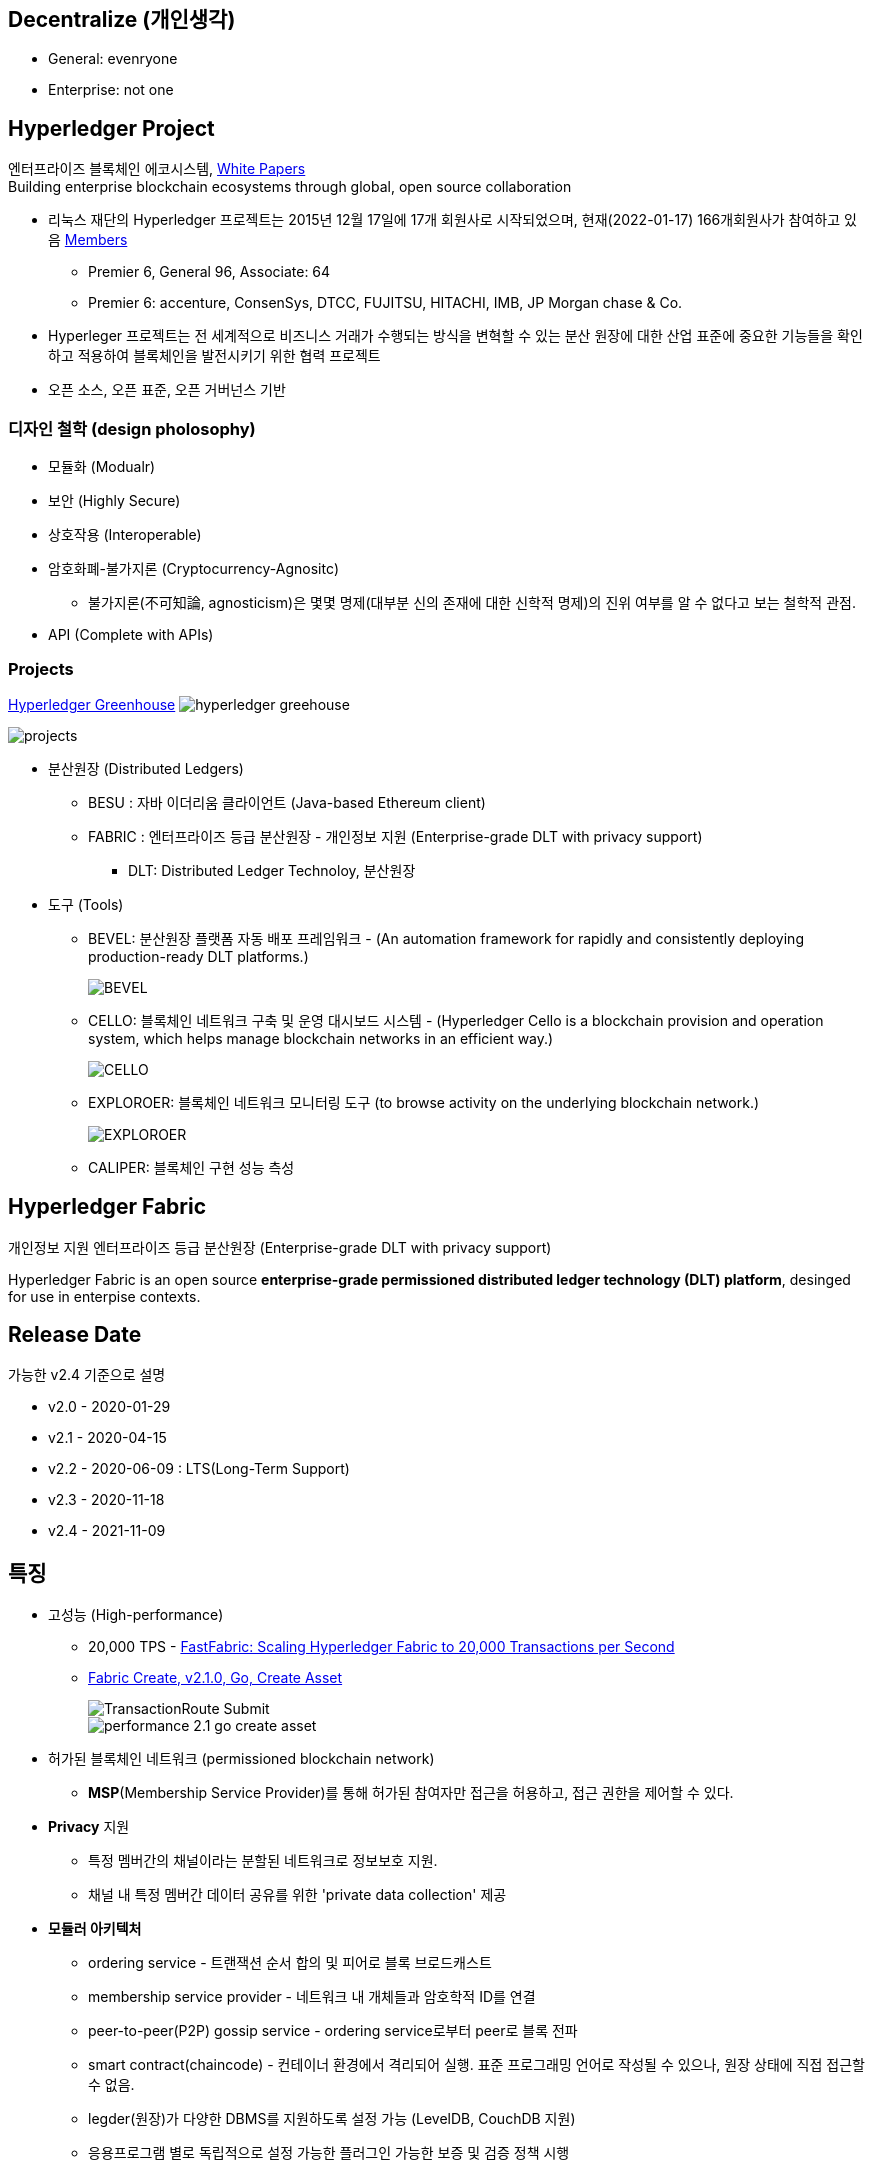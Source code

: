 ## Decentralize (개인생각)
* General: evenryone
* Enterprise: not one

## Hyperledger Project

엔터프라이즈 블록체인 에코시스템, link:https://www.hyperledger.org/learn/white-papers[White Papers] +
Building enterprise blockchain ecosystems through global, open source collaboration

* 리눅스 재단의 Hyperledger 프로젝트는 2015년 12월 17일에 17개 회원사로 시작되었으며, 현재(2022-01-17) 166개회원사가 참여하고 있음 link:https://landscape.hyperledger.org/card-mode?grouping=category&project=company&style=borderless[Members]
** Premier 6, General 96, Associate: 64
** Premier 6: accenture, ConsenSys, DTCC, FUJITSU, HITACHI, IMB, JP Morgan chase & Co.
* Hyperleger 프로젝트는 전 세계적으로 비즈니스 거래가 수행되는 방식을 변혁할 수 있는 분산 원장에 대한 산업 표준에 중요한 기능들을 확인하고 적용하여 블록체인을 발전시키기 위한 협력 프로젝트
* 오픈 소스, 오픈 표준, 오픈 거버넌스 기반

### 디자인 철학 (design pholosophy)
* 모듈화 (Modualr)
* 보안 (Highly Secure)
* 상호작용 (Interoperable)
* 암호화폐-불가지론 (Cryptocurrency-Agnositc)
** 불가지론(不可知論, agnosticism)은 몇몇 명제(대부분 신의 존재에 대한 신학적 명제)의 진위 여부를 알 수 없다고 보는 철학적 관점.
* API (Complete with APIs)

### Projects

link:https://www.hyperledger.org/home_aug17-2[Hyperledger Greenhouse]
image:./imgs/hyperledger-greehouse.png[]

image::./imgs/projects.png[]

* 분산원장 (Distributed Ledgers)
** BESU : 자바 이더리움 클라이언트 (Java-based Ethereum client)
** FABRIC : 엔터프라이즈 등급 분산원장 - 개인정보 지원 (Enterprise-grade DLT with privacy support)
*** DLT: Distributed Ledger Technoloy, 분산원장
* 도구 (Tools)
** BEVEL: 분산원장 플랫폼 자동 배포 프레임워크 - (An automation framework for rapidly and consistently deploying production-ready DLT platforms.)
+
image::https://github.com/hyperledger/bevel/raw/main/docs/images/hyperledger-bevel-overview.png[BEVEL]
** CELLO: 블록체인 네트워크 구축 및 운영 대시보드 시스템 - (Hyperledger Cello is a blockchain provision and operation system, which helps manage blockchain networks in an efficient way.)
+
image::https://github.com/hyperledger/cello/raw/main/docs/images/scenario.png[CELLO]
** EXPLOROER: 블록체인 네트워크 모니터링 도구 (to browse activity on the underlying blockchain network.)
+
image::https://blockchain-explorer.readthedocs.io/en/master/_static/images/hle_dashboard.png[EXPLOROER]

** CALIPER: 블록체인 구현 성능 측성

## Hyperledger Fabric
개인정보 지원 엔터프라이즈 등급 분산원장 (Enterprise-grade DLT with privacy support)

Hyperledger Fabric is an open source **enterprise-grade permissioned distributed ledger technology (DLT) platform**, desinged for use in enterpise contexts.

##  Release Date

가능한 v2.4 기준으로 설명

* v2.0 - 2020-01-29
* v2.1 - 2020-04-15
* v2.2 - 2020-06-09 : LTS(Long-Term Support)
* v2.3 - 2020-11-18
* v2.4 - 2021-11-09

## 특징
* 고성능 (High-performance)
** 20,000 TPS - link:https://arxiv.org/abs/1901.00910[FastFabric: Scaling Hyperledger Fabric to 20,000 Transactions per Second]
** link:https://hyperledger.github.io/caliper-benchmarks/fabric/performance/2.1.0/goContract/nodeSDK/submit/create-asset/[Fabric Create, v2.1.0, Go, Create Asset] +
+
image::https://hyperledger.github.io/caliper-benchmarks/fabric/diagrams/TransactionRoute_Submit.png[]
+
image::./imgs/performance-2.1-go-create asset.png[]

* 허가된 블록체인 네트워크 (permissioned blockchain network)
** **MSP**(Membership Service Provider)를 통해 허가된 참여자만 접근을 허용하고, 접근 권한을 제어할 수 있다.
* **Privacy** 지원
** 특정 멤버간의 채널이라는 분할된 네트워크로 정보보호 지원.
** 채널 내 특정 멤버간 데이터 공유를 위한 'private data collection' 제공
* **모듈러 아키텍처**
** ordering service - 트랜잭션 순서 합의 및 피어로 블록 브로드캐스트
** membership service provider - 네트워크 내 개체들과 암호학적 ID를 연결
** peer-to-peer(P2P) gossip service - ordering service로부터 peer로 블록 전파
** smart contract(chaincode) - 컨테이너 환경에서 격리되어 실행. 표준 프로그래밍 언어로 작성될 수 있으나, 원장 상태에 직접 접근할 수 없음.
** legder(원장)가 다양한 DBMS를 지원하도록 설정 가능 (LevelDB, CouchDB 지원)
** 응용프로그램 별로 독립적으로 설정 가능한 플러그인 가능한 보증 및 검증 정책 시행
* **실행(execute)-정렬(order)-검증(validate)** 합의
** 일반적인 'order-execute'(비트코인, 이더리움 등)와 다르게 order와 execute의 순서가 바뀌고, validate 단계를 추가
** 원장에 대한 비결정성을 갖는 경우를 배제하기 위함. 이를 통해 일반적인 개발 언어 사용 가능
** 결정성: 동일 input에 동일 output를 출력, 이더리움의 solidity는 결정적 언어
* **일반 프로그래밍 언어(비결정적 언어) 사용 가능**
** 체인코드(스마트 컨트랙트)를 Go, javascript, Java로 개발가능
** SDK를 Node.js, Java, Go, REST 및 Python로 제공
* Go 언어로 개발 (Code written in Go)
* docker 컨테이너로 운영

## 아키텍처
image::./imgs/hyperledger fabric architecture.png[]

* Identity Services: 블럭체인 네트워크의 다양한 Actor들의 X.509 Digital Certificate 기반 인증을 위한 RootCA, Key 관리, Authentication 등을 수행
* Policy Services: Access Control, Privacy, 컨소시엄 규칙, 합의 규칙 등을 관리
* Blockchain Services: 합의 관리자, P2P 프토토콜, 분산 원장, 원장 저장소
* Smart contract(chaincode) Services: 컨테이너 보안, 등록, 생명주기

## Hyperledger Fabricy Model
link:https://hyperledger-fabric.readthedocs.io/en/release-2.4/fabric_model.html[Hyperldeger Fabric Model]

Hyperledger Fabric의 주요 요소 6가지

1. **Assets(자산)** : **가치는 지닌 모든 것**. 체인코드 트랜잭션을 통해서 수정 기능을 제공합니다. +
자산은 Fabric에서 키-값 쌍의 모음으로 표현되며, 상태 변경은 채널 원장에 트랜잭션으로 기록됩니다.
2. **Chaincode(체인코드)(=스마트 컨트랙트)** : **자산을 정의 및 수정하기 위한 소프트웨어, 즉, 비즈니스 로직입니다**. 체인코드는 트랜잭션 제안(Proposal)을 통해 시작되며, 현재 상태에 대해 실행된 체인코드 함수는 네트워크에 제출할 수 있는 키-값 쓰기 셋을 생성합니다. 쓰기 셋은 모든 피어의 원장에 적용됩니다.
3. **Ledger Features(원장 기능)** : **원장은 Fabric의 모든 상태 변경에 대한 순차적인 변조 방지 기록입니다.** 상태 변경은 참여 당사자가 제출한 체인코드 호출('트랜잭션')의 결과입니다. 각 트랜잭션은 생성, 업데이트 또는 삭제로 원장에 커밋되는 자산 키-값 쌍 세트를 생성합니다. +
+
원장은 불변이며 순차적인 레코드를 블록에 저장하는 **블록체인**과 현재 Fabric 상태를 유지하기 위한 **상태 데이터베이스**로 구성됩니다. **채널당 하나의 원장**이 있습니다. **각 피어는 자신이 속한 각 채널의 원장 사본을 유지 관리**합니다.
4. **Privacy(개인정보보호)** : Fabric은 **채널별로 변경할 수 없는 원장과 자산의 현재 상태를 조작하고 수정할 수 있는 체인코드(예: 키-값 쌍 업데이트)를 사용**합니다. **원장은 채널 범위에 존재**합니다.
5. **Security & Membership Services(보안 및 멤버쉽 서비스)** : 승인된 멤버쉽 제공자(Permissioned membership provider)는 신뢰할 수 있는 블록체인 네트워크를 제공하며, 참가자는 모든 트랜잭션이 승인된 규제 기관 및 감사인에 의해 감지 및 추척될 수 있음을 알고 있습니다. + Fabric은 **모든 참가자가 ID를 알고 있는 트랜잭션 네트워크를 지원**합니다. 공개 키 인프라는 네트워크 참여자들과 연결된 암호화 인증서를 생성하는 데 사용됩니다. 결과적으로 **데이터 접근 제어는 네트워크 전체나 채널 수준에서 조작되고 통제될 수 있습니다**. Hyperledger Fabric의 이 "허가된" 개념은 채널의 존재 및 기능과 결합되어 개인 정보 보호 및 기밀 유지가 가장 중요한 문제인 시나리오를 해결하는 데 도움이 됩니다.
6. **Consensus(합의)**: **합의는 블록을 구성하는 트랜잭션의 정확성에 대한 전체(full-circle) 검증으로 정의**됩니다. +
합의는 궁극적으로 블록내 트랜잭션들의 순서와 결과가 명시적인 정책 기준을 충족할 때 달성됩니다. +
합의는 합의된 트랜잭션 배치 순서에 국한되지 않고, 제안(proposal)에서 커밋(commit)까지의 트랜잭션 과정에서 발생하는 지속적인 검증의 부산물로 달성되는 가장 중요한 특성입니다. +
합의 알고리즘 (Raft(CFT, Crash Fault Tolerance), PBFT(Practical Byzantine Fault Tolerance) ) 등

## Key Concepts

link:https://hyperledger-fabric.readthedocs.io/en/release-2.4/key_concepts.html[Key Concepts]

* **Hyperledger Fabric Model** - 주요 요소 6가지 (Asset, Chaincode, Ledger Features, Privacy, Security & Membership Services, Consesus)
* **Blockchain network** - 네트워크 구성
* **Identity** : 네트워크 참가자에 대한 인증 서비스 (Certificate authorities, Fabric CA[기본 제공 CA나 production에서는 사용하지 말 것])
* **Membership Service Provider(MSP)** : 네트워크에 참여하려는 클라이언트와 피어들(peer, admin, orderer)의 자격증명(crendentail)을 제공하는 시스템의 추상화 컴포넌트
* **Policies** : 합의 도달 방법에 대한 규칙 모음
* **Peers** : 스마트 컨트랙트(체인코드) 실행 및 원장(ledger)을 유지보수하는 서비스
* **Ledger** : 데이터 저장소 - Blockchain + State database로 구성 (Peer는 Blockchain + State database, Orderer는 Blockchain만 가짐)
* **Ordering Service** : 트랜잭션의 순서를 정하고 블록을 생성 후, P2P 프로토콜을 통해서 피어에 전파
* **Smart contracts and Chaincode** : 피어에서 실행되는 트랜잭션 로직 (프로그램)
* **Fabric chiancode lifecylce** : 체인코드가 채널에서 사용되기 전, 어떻게 동작되어야 하는지 조직들이 동의하는 과정
* **Private data** : 채널내에서 특정 참가자들간 데이터 공유를 위해서 'private data collection'을 제공
* **Channels capabilities** : node들의 다양한 버전 관리
* **Security Model** : Hyperledger Fabric은 Permissioned 블록체인이기에 컴포넌트 및 액터들이 identity를 가지고, 정책은 접근 제어 및 거버넌스를 정의한다.

## Hyperledger Fabric Consensus
실행(Execute) - 정렬(Order) - 검증(Validate) - 상태 수정(Update State)

* 실행(Excute): 트랜잭션 실행 및 보증
* 정렬(Order): 트랜잭션 정렬, 블록 생성 및 전파
* 검증(Validate): 트랜잭션 검증
* 상태 수정(Update State): 상태(Blockchain, World State) 수정

## 네트워크 형성 과정(Workflow of Network Formation)
link:https://hyperledger-fabric.readthedocs.io/en/release-2.4/network/network.html[How Fabric networks are structured]

image::./imgs/workflow for Netowrk Formation.png[]

1. **조직 (Organization)(=멤버, Member)**
**조직(organization)은 패브릭 네트워크에 참여하는 하나의 사용자그룹 단위**입니다. 조직별로 노드를 운영하며, 하나의 조직에는 여러 명의 사용자를 가질 수 있습니다.
보통 이해 관계가 맞는 여러 회사들이 연합체(consortium)를 구성하여 패브릭 네트워크를 운영하는데, 이 때 각 회사들이 하나의 패브릭 조직(organization)으로 참여하게 됩니다.
2. **CA**
패브릭 네트워크의 각 조직들은 자신의 신원을 관리하고 각 조직에 속한 사용자들을 인증하기 위해 CA(Certificate Authority)를 운영합니다. **CA는 조직과 사용자들에게 디지털 증명서(Digital Certificate)를 발급**하는 역할을 합니다.
패브릭 네트워크에 참여하는 각 조직들은 모두 개별 CA를 이용합니다.
3. **피어 (Peer)**
피어 노드는 **정렬자가 만든 블록을 검증하고 그 블록을 바탕으로 원장을 저장하고 유지하는 노드**입니다.
또한 **클라이언트의 요청에 의해 발생하는 체인코드의 실행**을 담당하며 **체인코드 실행 결과를 트랜잭션으로 만들어 정렬자에게 전달**합니다.
보통 각 조직별로 일정 개수의 피어 노드를 구성하여 네트워크에 참여합니다.
4. **정렬자 (Orderer, Ordering service)**
**정렬자 노드는 패브릭 네트워크에서 블록 내의 트랜잭션 순서를 결정**하는 역할을 담당합니다.
일반적으로 알려진 여러 공개형 블록체인들의 합의 모델과 달리 하이퍼레저 패브릭의 신뢰 모델은 정렬자와 체인코드 보증 정책을 통해 이루어집니다. 체인코드의 보증 정책에 따라, 하나 내지 여러 피어에게 같은 입력에 대한 체인 코드 실행 결과가 동일함을 보증받는 것이 첫 번째 신뢰 단계이고, 체인코드가 생성한 트랜잭션들이 정렬자에 의해 한 블록 내에서 같은 순서로 취합되는 것이 두 번째 신뢰 단계입니다.
한 조직이 전담해서 오더링 서비스 노드를 구성하거나, 여러 조직이 나눠서 오더링 서비스를 구성하는 등 여러가지 방식으로 정렬자 노드를 구성할 수 있습니다. 현재 **공식적으로 지원되는 합의 방식은 Raft 방식**이며 기존의 kafka 방식은 하이퍼레저 패브릭 2.0 부터 지원이 종료되었습니다.
5. **채널 (Channel)**
채널은 **하나의 원장을 나타내는 논리적 개념**입니다. **하나의 패브릭 네트워크 안에 여러 개의 채널을 만들 수 있으며 각 채널별로 별도의 접근 권한을 설정할 수 있습니다**. 따라서 중요한 정보를 별도의 채널을 구성하여 저장하고 그 채널의 접근 권한을 제어하면, 패브릭 네트워크 사용자라고 하더라도 쉽게 접근할 수 없도록 제한할 수 있습니다.
각 피어 노드는 자신이 저장하고 유지할 채널을 선택하여 서비스 할 수 있으며, 여러 개의 채널을 하나의 피어 노드에서 서비스 할 수도 있습니다. **같은 채널을 서비스하는 피어 노드들은 결국 모두 동일한 원장을 가지게 됩니다**.
6. **클라이언트 (Client)**
패브릭 클라이언트는 **패브릭 네트워크를 사용하는 어플리케이션**을 말합니다. 패브릭 네트워크를 사용할 수 있는 유저 정보와 패브릭 네트워크 접속 정보를 이용하면 네트워크 외부에서 트랜잭션을 발생시키거나 데이터를 조회할 수 있습니다.
현재 지원하는 하이퍼레저 패브릭 SDK 는 Node.js, Java, Go SDK 입니다.

참조: 정렬 노드(ordering node)가 부스트랩되면서 정렬 서비스(ordering service)에 의해서 채널이 실행되는 "시스템 채널(system channel)"이 없는 네트워크 구조 (v2.3 부터 시스템 채널 없이 정렬자 채널 관리 가능.)


* R: 조직(Organization)(= 멤버, Member)
* CA: 인증 기관(Cettificate authority)
* P: 피어(Peer)
* O: 정렬자(Orderder)
* C: 채널(Channel)
* L: 원장(Ledger)(= Blockchain + State Database) - Orderer는 Blockchain만 가짐
* S: 체인 코드(Chaincode)(= 스마트 컨트랙트, Smart Contract)
* CC: 채널 구성(Channel Configuration)
* A: 응용프로그램(Application)


### 샘플 네트워크
image::https://hyperledger-fabric.readthedocs.io/en/release-2.4/_images/network.diagram.1.png[]

* R0, R1, R2 3개의 조직이 공동 네트워크를 구축하기로 결정합니다.
* CC1은 모든 조직이 동의한 채널상 각 조직들이 수행해야 하는 역할에 대한 정책 목록입니다.


* R0 조직은 C1 채널의 정렬자 서비스(Ordering Service) O를 소유합니다.
* C1 채널에 R1, R2 조직이 P1, P2 명명된 Peer로 가입(join)합니다.
* 모든 노드는 트랜잭션이 기록된 원장 L1의 복사본을 포함합니다.
* 참고: 정렬자 서비스(Ordering Service)가 보관하는 원장은 상태 데이터베이스가 포함되지 않습니다.
* 조직 R1, R2는 각각 소유하는 응용프로그램 A1, A2를 통해서 채널과 상호작용합니다.
* 3 조직 모두 노드, 관리자, 조직 정의 및 응용프로그램에 필요한 인증서를 생성한 인증 기관(CA)이 있습니다.

### 네트워크 생성 (Creating the network)
image::https://hyperledger-fabric.readthedocs.io/en/release-2.4/_images/network.diagram.2.png[]


네트워크 또는 채널 생성

* 구성(Configuration)에 동의 및 구성을 정의합니다.
* 조직 R0, R1, R2에 의해 동의된 CC1(Channel configuration)은 "구성블록(configuration block)"에 포함됩니다.
* 일반적으로 구성 블록은 'configtx.yaml'파일에서 'configtxgen' 툴에 의해 생성됩니다.
* 한 조직이 채널을 생성 후, 다른 조직을 초대(invite)할 수 있으나, 여기서는 협업(collaborate)를 희망한다고 가정합니다.


* 구성 블록이 존재할 때, 채널이 논리적으로 존재한다고 말할 수 있습니다.
* 구성 블록에는 컴포넌트를 가입 시킬수 있고, 채널과 상호 작용할 수 있는 조직 정보 및 의 사 결정 및 특정 결과에 도달하는 방법에 대한 구조를 정의하는 정책(policies)을 포함합니다.
* 피어(peer)와 응용프로그램(application)은 네트워크의 중요한 행위자(actor)이기에, 동작방식은 다른 요소보다 채널 구성 정책에 의해 더 많이 결정됩니다.
* 조직 정의와 조직 관리자의 identity들은 각 조직과 연관된 CA(Certificate Authority)에 의해서 생성되어야 합니다.
* 이 예에서 조직 R0, R1, R2는 각각 CA0, CA1, CA2에 의해 생성된 인증 및 조직 정의를 가집니다.
* 참고: link:https://hyperledger-fabric-ca.readthedocs.io/en/latest/deployguide/ca-deploy-topology.html[Planning for a CA]
* 참고: link:https://hyperledger-fabric-ca.readthedocs.io/en/latest/deployguide/use_CA.html[Registering and enrolling identities with a CA]
* 참고: link:https://hyperledger-fabric.readthedocs.io/en/release-2.4/create_channel/create_channel_config.html[Using configtx.yaml to build a channel configuration]

### 인증 기관 (Certifiacate Authorities)
* 컴포넌트가 조직에 속하는 것을 식별하기위한 X.509 인증서를 배포
* CA에서 발급한 인증서는 조직이 트랜잭션 결과를 보증한다는 것을 나타내기 위해 트랜잭션에 서명하는 데 사용할 수도 있습니다.

1. 블록체인 네트워크의 컴포넌트들은 인증서를 사용하여 특정 조직의 구성원임을 서로 식별합니다. 이에 일반적으로 조직마다 다른 CA를 사용합니다. 이 채널에서는 3개의 CA를 사용합니다. +
+
구성원 조직에 대한 인증서 매핑은 컴포넌트와 Identity가 루트 CA에의해 생성되었음을 식별하기 위한 Root CA 인증서에 연결된 MSP에 의해 생성된 조직을 정의한 link:https://hyperledger-fabric.readthedocs.io/en/release-2.4/membership/membership.html[MSP(Membership Services Provider)] 라는 구조를 통해 달성됩니다. (The mapping of certificates to member organizations is achieved via a structure called a Membership Services Provider (MSP), which defines an organization by creating an MSP which is tied to a root CA certificate to identify that components and identities were created by the root CA) +
+
그 다음, 채널 구성에 정책을 통해 조직에 특정 권리와 권한(rights and permssion)을 할당할 수 있습니다. +
MSP는 혼란을 야기할 수 있기에 다이어그램에 표시하지 않지만, 조직을 정의하기 때문에 매우 중요합니다.

2. CA에서 발급한 인증서가 트랜잭션 생성 및 검증 프로세스에 사용됩니다. +
특히 X.509 인증서는 클라이언트 응용프로그램의 트랜잭션 제안(proposal)과 스마트 컨트랙트의 트랜잭션 응답의 디지털 서명에 사용됩니다. +
결과적으로 원장의 사본을 호스팅하는 네트워크 노드는 원장에 대한 트랜잭셕을 수락하기 전에 트랜잭션 서명이 유효한지 확인합니다.

### 채널에 노드 가입 (Join nodes to the channel)

피어와 정렬자

* link:https://hyperledger-fabric.readthedocs.io/en/release-2.4/peers/peers.html[피어(Peer)]는 원장과 체인코드(스마트 컨트랙트)를 호스팅하고, 채널에서 거래하는 조직이 채널에 연결하는 물리적 지점 중 하나이기 때문에 네트워크의 기본 요소 (다른 하나의 지점은 응용프로그램)
* 피어는 조직에 의해 여러 채널에 속할 수 있습니다.
* link:https://hyperledger-fabric.readthedocs.io/en/release-2.4/orderer/ordering_service.html[정렬 서비스(Ordering Service)]는 응용프로그램에서 보증된 트랜잭션을 모은다음, 블럭 내 정렬 후 채널의 모든 피어 노드에 배포합니다.
* 각 커밋 피어(committing peer)에서 트랜잭션이 기록되고, 원장의 로컬 복사본이 적절하게 업데이트 됩니다.
* 정렬 서비스는 채널마다 고유하며, "consenter set(동의자 세트)"라고도 불립니다.
* 노드 (또는 노드 그룹)이 다중 채널을 서비스해도 각 채널의 절렬 서비스는 절렬 서비스의 별개 인스턴스로 간주됩니다.
* 참고: 피어 및 정렬 노드 생성 방법, link:https://hyperledger-fabric.readthedocs.io/en/release-2.4/deployment_guide_overview.html[Deploying a production network]


조직 R0, R1, R2가 채널 구성(channel configuration)에 정의되었기에 피어 P1(R1), P2(R2)와 정렬 노드 O(R0)의 채널 가입이 허용됩니다.

image::https://hyperledger-fabric.readthedocs.io/en/release-2.4/_images/network.diagram.3.png[]

* R1의 피어 P1 및 R2의 피어 P2는 R0의 정렬 서비스 O와 함께 채널에 가입합니다.
* 참고: 피어 및 정렬 서비스 채널 가입 - link:https://hyperledger-fabric.readthedocs.io/en/release-2.4/create_channel/create_channel_participation.html[Create a channel]
* 예제에서는 정렬 노드가 1개이지만 production에서는 고가용성을 위해서 최소 3개가 필요합니다.
* 채널의 모든 노드는 채널의 원장인 L1을 사본을 저장하며, 매 새로운 블록과 함께 업데이트 될 것입니다. (정렬 서비스는 블록체인만 포함하고, 상태 데이터베이스는 포함하지 않습니다.)
* 원장 L1은 피어 P1에서 **물리적으로 호스팅**되지만, 채널 C1에서 **논리적으로 호스팅** 되는 것으로 생각할 수 있습니다.
* 모범 사례(best practice)는 R1과 R2가 피어 P1과 P2를 link:https://hyperledger-fabric.readthedocs.io/en/release-2.4/glossary.html#anchor-peer[Anchor Peer(앵커 피어)]로 만드는 것입니다. 이렇게 하면 R1과 R2 사이의 네트워크에서 통신이 부트스트랩되기 때문입니다.
* 정렬 서비스가 채널에 가입한 후에 채널 구성의 수정을 제안(propose)하고 커밋(commit)할 수 있습니다.
* 체인코드는 채널내 멤버간 link:https://hyperledger-fabric.readthedocs.io/en/release-2.4/private_data_tutorial.html[private data transactions] 생성하는 기능을 포함하지만, 이 예제의 범위를 벗어납니다.

### 체인코드 설치, 승인 및 커밋 (Install, approve, and commit a chaincode)
체인코드는 피어에 설치되고 채널에 정의 및 커밋되어진다.

image::https://hyperledger-fabric.readthedocs.io/en/release-2.4/_images/network.diagram.4.png[]

* Fabric에서 피어 조직이 원장과 상호작하는 비즈니스 로직은 스마트 컨트랙트에 포함된다.
* 체인코드라 불리는 스마트 컨트랙트는를 포함하는 구조는 관련 피어에 설치되고, 관련 피어 조직에 의해 승인되고 채널에 커밋되어 집니다.
* 체인코드는 피어에서 **물리적으로 호스팅**되지만, 채널에서 **논리적으로는 호스팅**된다고 생각할 수 있습니다.
* 이 예제에서 체인코드 S5는 모든 피어에 설치됩니다.
* 정렬 서비스에는 트랜잭션을 제안(propose)하지 않기에 체인코드가 설치되지 않습니다.
체인코드의 설치, 승인 및 커밋 과정은 link:https://hyperledger-fabric.readthedocs.io/en/release-2.4/chaincode_lifecycle.html[Fabric 체인코드 생명주기(Fabric chaincode lifecycle)]로 불립니다.
* 체인코드 정의에서 제공되는 정보중 가장 중요한 것은 link:https://hyperledger-fabric.readthedocs.io/en/release-2.4/glossary.html#endorsement-policy[보증 정책(endorsement policy)]입니다.
* 보증 정책은 다른 조직이 원장의 사본에 트랜잭션을 승인하기 전에, 어떤 조직이 반드시 트랜잭션을 보증해야 하는지 설명합니다. 보증 정책은 채널내 멤버들의 어떤 조합으로도 가능합니다. 만약 설정되지 않으면 채널 구성에 정의된 기본 보증 정책을 상속받습니다.
* 이제 피어 CLI를 사용하여 트랜잭션을 구동(drive)할 수 있지만, 모범 사례는 응용프로그램을 만들고, 이를 사용하여 체인코드에서 트랙잭션을 발동(invoke)시키는 것입니다.

### 채널에서 응용프로그램 사용 (Using an application on the channel)
스마트 컨트랙트가 커밋된 후, 클라이언트 응용프로그램은 Fabric Gateway 서비스를 통해 체인코드에서 트랜잭션을 발동(invoke)시킬 수 있습니다.

image::https://hyperledger-fabric.readthedocs.io/en/release-2.4/_images/network.diagram.1.png[]

* 클라이언트 응용프로그램은 조직과 연결되는 identity(Id)를 가집니다. 예를 들면 클라이언트 응용프로그램 A1는 조직 R1과 연결되고, 채널 C1에 연결됩니다.
* Fabric v2.4부터 클라이언트 응용프로그램(Gateway SDK v1.x)은 Gateway 서비스와 gRPC 커넥션을 생성합니다.
* 게이트웨이 서비스는 응용프로그램을 대신해서 트랜잭션 제안(proposal)과 보증(endorsement) 프로세스를 처리합니다.
* 트랜잭션 제안(proposal)은 체인코드의 입력값(Input)으로 사용되고 트랜잭션 반환값(Response) 생성에 사용됩니다.
* 피어 조직인 R1과 R2에 채널에 참여하고 있고, 응용프로그램은 스마트 컨트랙트 S5를 통해 원장 L1에 접근하여 보증 정책(endorsement policty)에 명시된 조직에 의해 보증되고, 원장에 기록될 트랜잭션을 생성할 수 있습니다.
* 참고: link:https://hyperledger-fabric.readthedocs.io/en/release-2.4/developapps/developing_applications.html[Developing applications]

### 다중 채널에 컴포넌트 가입 (Joining components to multiple channels)

* 이제까지 채널을 생성 프로세스와 조직, 노드, 정책, 체인코드 및 응용프로그램 간 상호 작용의 특성을 살펴 보았습니다.
* 새 조직과 새 채널을 추가해 보겠습니다.
* 새 채널에 조직 R2와 조직의 피어인 P2는 가입하지만, 조직 R1, 피어 P1는 가입하지 않습니다.

#### 새 채널 구성 만들기 (Creating the new channel configuration)

* 채널을 만드는 첫 단계는 채널 구성(CC2)을 만드는 것입니다.
* 이 채널에는 조직 R0 및 R2 뿐만 아니라 CA3에서 생성한 Identity와 인증ㅅ가 있는 새 조직 R3이 포함됩니다.
* 조직 R1은 새 채널에 대한 권한이 없으며 컴포넌트들은 가입할 수 없습니다. 사실 존재하는지 조차 알 수 없습니다.

image::https://hyperledger-fabric.readthedocs.io/en/release-2.4/_images/network.diagram.5.png[]

* 채널 구성 CC2가 생성되었으므로, 채널이 논리적으로 존재한다고 말할 수 있습니다.

#### 새 채널에 컴포넌트 가입 (Join components to the new channel)

* 채널 C1에 한 것과 같이 채널 C2에 컴포넌트들을 가입해봅시다.
* 모든 채널은 원장을 가지고, 어덯게 체인코드가 피어에 설치 및 커밋되었는지 보았으니 채널 C2의 최종상태를 바로 표시합니다. (이경우 체인코드는 S6입니다.)
* 채널 C2에는 채널 C1의 원장과 완전히 분리된 자체 원장 L2가 있습니다.
* 조직 R2(및 피어 P2)가 두 채널에 모두 가입되어 있어도, 두 채널은 완전히 분리된 관리 도메인이기 때입니다.

image::https://hyperledger-fabric.readthedocs.io/en/release-2.4/_images/network.diagram.6.png[]

* 채널 C1과 C2는 가은 정렬자 조직에 가입되어 있지만, 다른 정렬 노드가 각 채널을 서비스하고 있습니다.
* 동일 정렬 노드가 여러 채널에 가입하더라도 각 채널에는 정렬 서비스의 별도 인스턴스가 있습니다.
* 여러 정렬자 조직이 함께 모여 정렬 서비스에 노드를 제공하는 것은 채널에서는 일반적입니다.
* 특정 채널에 가입한 정렬 노드는 오직 해당 채널의 원장만 가집니다.

* 조직 R2가 채널 C2에 가입하기 위해 새 피어를 배포하는 것도 가능하지만 여기서는 피어 P2를 채널 C2에 배포합니다.
* 피어 P2 파일 시스템에는 채널 C1의 원장(L1)과 채널 C2의 원장(L2)이 모두 있습니다.
* 비슷하게, 조직 R2는 채널 C2와 함께 사용할 수 있도록 응용프로그램 A2를 수정하였고, 조직 R3의 응용프로그램 A3는 채널 C2와 함꼐 사용됩니다.

* 채널 C1, C2 모두 2개의 피어 조직이 정렬 조직과 함께 채널을 만들고 컴포넌트를 가입시키고, 체인코드를 설치 및 커밋합니다.
* 두 채널에 가입한 조직 R2의 관점에서 이 구성에 대해 생각해 봅시다.
* R2 관점에서는 채널 C1,C2 및 채널에 가입된 컴포넌트들을 "네트워크(network)"로 생각할 수 있습니다.
* 두 채널은 별개이지만, 특정 조직의 관점에서 "네트워크"는 "내가 속한 모든 채널과 내가 소유한 모든 컴포넌트"로 존재하는 것으로 볼 수 있습니다.

### 기존 채널에 조직 추가 (Adding an organization to an existing channel)

* 채널이 수정되는 일반적인 방법 중 하나는 채널에 새 조직을 추가하는 것입니다.
* 더 많은 정렬자 조직추가하는 것도 가능합니다.
* 여기서는 피어 조직 R3이 채널 C1의 채널 구성 CC1에 추가되는 프로세스를 설명합니다.

* **노트: 권리 및 권한(rights and permissions)는 채널 수준에서 정의되어 집니다. 한 조직이 한 채널의 관리자라고 다른 채널의 관리자가 되는 것은 아닙니다. 각 채널은 고유한 관리 영역이며 서비스를 제공하는 사용 사례에 맞게 완전히 커스텀 할 수 있습니다.**

image::https://hyperledger-fabric.readthedocs.io/en/release-2.4/_images/network.diagram.7.png[]

* 다이어그램상 간단한 한 스텝이지만 채널에 새 조직을 추가하는 것은 3 단계 프로세르를 거칩니다.

1. 새 조직의 권한 및 역할을 결정합니다. 이런 권리의 전체 범위는 조직 R3이 채널 C1에 추가되지 전에 동의되어야 합니다.
2. 위의 결정을 반영하기 위해 관련 체인코드를 포함해서 채널을 업데이트합니다.
3. 조직은 피어 노드(및 잠재적으로 정렬 노드)를 채널에 가입하고 참여를 시작합니다.

* 이 주제에서 채널 C1에 가입하는 R3는 조직 R1, R2와 동일한 권한 및 상태를 가진다고 가정하였다.
* 마찬가지로, 조직 R3는 체인코드 S5의 보증자로 합류할 것입니다. 즉, R1 또는 R2는 S5를 재정의(특히 체인코드 정의의 보증 정책 섹션)하고 채널에서 승인해야 합니다.
* 채널 구성을 업데이트하면 다시 업데이트될 때까지 채널 구성으로 사용되는 새 구성 블록인 CC1.1이 생성됩니다.
* 구성이 변경되더라도 채널은 여전히 존재하고 피어 P1 및 P2는 여전히 가입되어 있습니다. 채널에 조직이나 피어를 다시 추가할 필요가 없습니다.
* 참고: 채널에 조직 추가 프로세스 - link:https://hyperledger-fabric.readthedocs.io/en/release-2.4/channel_update_tutorial.html[Adding an Org to a Channel]
* 참고: (조직이 채널에서 가지는 역할 정의에 대한) link:https://hyperledger-fabric.readthedocs.io/en/release-2.4/policies/policies.html[정책]
* 참고: 체인코드 업그레이드 - link:https://hyperledger-fabric.readthedocs.io/en/release-2.4/chaincode_lifecycle.html#upgrade-a-chaincode[Upgrade a chaincode]

#### 새로 가입한 채널에 컴포넌트 추가(Adding existing components to the newly joined channel)

* 이제 조직 R3는 채널 C1의 참여자이므로 채널에 컴포넌트들을 추가할 수 있습니다.
* 한 번에 하나의 컴포너트 추가 대신, 피어, 원장의 로컬 복사, 스마트 컨트랙트 및 클라이언트 응용프로그램이 한번에 가입된 걸을 보여줍니다.

image::https://hyperledger-fabric.readthedocs.io/en/release-2.4/_images/network.diagram.8.png[]

* 조직 R3는 C2에 가입되어 있던 피어 P3를 채널 C1에 가입시켰습니다.
* 이 떄, 피어 P3는 채널 C1의 원장 L1을 가져옵니다.
* 앞에서 이야기 하였듯이, 조직 R3는 조직 R1, R2와 동일한 권한과 함께 추가되었습니다.
* 비슷하게 체인코드 S5는 R3를 포함하여 재정의되고 재승인됩니다.
* 이제 체인코드 S5는 피어 P3에 설치되고 트랜잭션 처리를 시작합니다.
* 조직 R2가 채널 C2와 함께 사용할 수 있도록 응용프로그램 A2를 수정한 것 처럼, 조직 R3의 응용프로그램 A3는 채널 C1의 트랜잭션을 발동(invoke)시킬 수 있습니다.

## Transaction flow
link:https://hyperledger-fabric.readthedocs.io/en/release-2.4/txflow.html[Transaction Flow]

**시나리오 - 자산 거래(asset exchange)**
* 자산: 무(radish)
* 클라이언트 A(구매자), B(판매자)
* 각 클라이언트는 원장과 상호작용 및 트랜잭션을 전송할 수 있는 네트워크상 피어를 가집니다.

image::https://hyperledger-fabric.readthedocs.io/en/release-2.4/_images/step0.png[]

### 가정 (Assumptions)
* 채널은 설정 및 운영중입니다.
* 응용프로그램 사용자는 조직의 CA에 등록(register and enroll)되어 있고, 네트워크 인증에 필요한 암호학적 요소들을 가지고 있습니다.
** link:https://english.stackexchange.com/questions/224632/difference-between-registration-and-enrollment[regitser and enroll]
** Registration is the process of establishing your identity with an institution. For instance accepting your offer of a place.
** Enrolment is when you provide your details and select your courses. Sometimes this can take place at the same time as registration though it may take place as a part of orientation (certainly did in my own experience!)
* 무 마켓의 초기 상태를 표현하는 키-값 쌍을 포함하는 체인코드는 피어에 설치 및 채널에 배포되어 있습니다.
* 체인코드는 거래 지시 세트와 무 가격을 정의하는 로직이 포함되어 있습니다.
* 체인코드의 보증 정책(endorsement policy)는 peerA와 peerB가 모든 트랜잭션을 보증해야 하는 것으로 설정되어 있습니다.

### 1. 클라이언트 A의 트랜잭션 시작 (Client A initiates a transaction)

image::https://hyperledger-fabric.readthedocs.io/en/release-2.4/_images/step1.png[]

* 클라이언트 A가 무 구매 요청을 보내고 있습니다.
* 이 요청은 클라이언트 A와 B를 각각 대표하는 peerA와 peerB가 대상이 됩니다.
* 보증 정책(endorsement policy)는 두 피어가 모든 트랜잭션을 보증해야 하기에, 요청을 peerA와 peerB로 갑니다.

* 다음으로, 트랜잭션 제안(proposal)이 생성됩니다.
* 클라이언트는 SDK(Node, Java, Go)를 활용하여 트랜잭션 제안(Proposal)를 생성합니다.
* 제안은 특정 입력 파라미터와 함께 원장을 읽거나 수정할 수 있는 체인코드 함수를 발동(invoke)시키는 요청입니다.
* SDK는 적절한 포맷(protocol buffer over gRPC)로 트랜잭션 제안을 패키징하는 shim을 제공합니다.
* SDK는 사용자의 암호화 자격 증명을 사용하여 트랜잭션 제안에 고유한 서명을 생성합니다.
* SDK는 클라이언트를 대신하여 트랜잭션 제출을 관리할 목표 피어(target peer)에 트랜잭션 제안을 제출합니다.
* 목표 피어는 보증 정책에 따라 실행을 위해 트랜잭션 제안을 다른 피어에게 전달합니다.

### 2. 보증 피어의 서명 확인 및 트랜잭션 실행 (Endorsing peers verify signature & execute the transaction)

image::https://hyperledger-fabric.readthedocs.io/en/release-2.4/_images/step2.png[]

* 보증 피어(endorsing peer)는 아래 4가지를 검증합니다.
1. 트랜제안 제안이 잘 구성되었는지,
2. 과거에 이미 제출된지 않았는지(replay-attck protection)
3. 서명은 유효한지 (MSP 사용)
4. 제출자(예에서 클라이언트 A)가 채널에서 제안한 동작을 수행할 권한이 있는지 (보증 피어는 제출자가 채널의 Writers policy를 만족하는지 확인합니다.)

* 보증 피어는 트랜잭션 제안의 입력(input)을 체인코드 함수를 발동(invoke)할 때의 인자(arguments)로 사용합니다.
* 다음으로 체인코드는 현재 상태 데이터베이스에 대해 실행되어 응답 값(response value), 읽기 세트(read set) 및 쓰기 세트(write set)를 포함하는 트랜잭션 결과를 생성합니다. (write set: 자산의 재성 및 업데이트를 표현하는 키/값 쌍(key/value pairs))
* 이 시점에서 원장을 업데이트 되지 않습니다.
* 보증 피어의 서명과 함께 목표 피어(target peer)에 "제안 응답(proposal response)"으로 다시 전달 됩니다.

**메모** +
MSP는 피어가 클라이언트로 부터 도착하는 트랜잭션 요청을 검증하고, 트랜잭션 결과(보증)에 서명할 수 있도록 하는 피어 컴포넌트입니다. 쓰기 정책(writing policy)은 채널 생성 시 정의되고, 채널에 트랜잭션을 제출할 자격이 있는 사용자를 결정합니다. 참고: link:https://hyperledger-fabric.readthedocs.io/en/release-2.4/membership/membership.html[Membership Service Provider (MSP)]

### 3. 제안 응답들 검사 (Proposal responses are inspected)

image::https://hyperledger-fabric.readthedocs.io/en/release-2.4/_images/step3.png[]

* 목표 피어(target peer)는 트랜잭션 제출을 진행하기 전에 제안 응답들이 동일한지 검증합니다.
* 아키텍처는 이 확인없이 트랜잭션이 제출된 경우에도 각 피어가 트랜잭션을 커밋하기 전에 유효성을 검사할 때 보증 정책을 확인(check)하고 강제(enforce)할 것입니다.

### 4. 목표 피어가 보증들을 하나의 트랜잭션으로 조립 (Target peer assembles endorsements into a transaction)

image::https://hyperledger-fabric.readthedocs.io/en/release-2.4/_images/step4.png[]

* 목표 피어(target peer)는 "트랜잭션 메시지(transaction message)"내에 트랜잭션 제안과 응답을 정렬 서비스(ordering service)에 "전파(broadcat)" 합니다.
* 트랜잭션은 Channel ID, the read/write sets 와 각 보증 피어의 서명이 포함됩니다.
* 정렬 서비스(ordering service)는 작업 수행을 위해서 트랜잭션의 전체 내용을 검사할 필요가 없습니다.
* 정렬 서비스는 단순히 트랜잭션을 받고, 정렬하고, 채널별 트랜잭션 블록을 생성합니다.

### 5. 트랜잭션 검증 및 커밋 (Transaction is validated and committed)

image::https://hyperledger-fabric.readthedocs.io/en/release-2.4/_images/step5.png[]

* 트랜잭션 블록은 채널의 모든 피어에게 "전달(delivered)"됩니다.
* 블록 내 트랜잭션은 보증 정책이 충족되었는지 확인하고, 트랜잭션 실행에 의해 읽기 세트가 생성된 이후 읽기 세트 변수에 대한 원장 상태가 변경되지 않았는지 검증되어 집니다.
* 블록의 트랜잭션은 유효(valid)인지, 비유효(invalid)인지 태그가 지정됩니다.

### 6. 원장 업데이트

image::https://hyperledger-fabric.readthedocs.io/en/release-2.4/_images/step6.png[]

* 각 피어는 채널의 체인에 블록을 추가하고, 유효한 각 트랜잭션의 쓰기 세트(write set)가 현재 상태 데이터베이스에 커밋됩니다.
* 트랜잭션 (발동(invocation))이 체인에 불변(immutable)되게 추가 및 트랜잭션의 유효, 비유효 여부를 클라이언트 응용프로그램에 알리기 위해서 각 피어에서 이벤트는 내보냅니다(emit).

**메모** +
응용프로그램은 트랜잭션 제출 후 트랜잭션 이벤트를 수신(listen)해야 합니다. 예를 들면, 'submitTransation' API를 사용함으로서 자동으로 트랜잭션 이벤트들을 수신합니다. 트랜잭션 이벤트 수신없이는 트랜잭션이 실제로 정렬되고, 검증화고 원장에 커밋되었는지 알 수 없습니다.

image::https://hyperledger-fabric.readthedocs.io/en/release-2.4/_images/flow-4.png[]

## Raft
link:https://hyperledger-fabric.readthedocs.io/en/release-2.4/glossary.html#raft[Glossary - Raft]

New for v1.4.1, Raft is a crash fault tolerant (CFT) ordering service implementation based on the etcd library of the Raft protocol. Raft follows a “leader and follower” model, where a leader node is elected (per channel) and its decisions are replicated by the followers. Raft ordering services should be easier to set up and manage than Kafka-based ordering services, and their design allows organizations to contribute nodes to a distributed ordering service.

link:https://hyperledger-fabric.readthedocs.io/en/release-2.4/orderer/ordering_service.html#raft[Ordering Service - Raft]

For information on how to customize the orderer.yaml file that determines the configuration of an ordering node, check out the Checklist for a production ordering node.

The go-to ordering service choice for production networks, the Fabric implementation of the established Raft protocol uses a “leader and follower” model, in which a leader is dynamically elected among the ordering nodes in a channel (this collection of nodes is known as the “consenter set”), and that leader replicates messages to the follower nodes. Because the system can sustain the loss of nodes, including leader nodes, as long as there is a majority of ordering nodes (what’s known as a “quorum”) remaining, Raft is said to be “crash fault tolerant” (CFT). In other words, if there are three nodes in a channel, it can withstand the loss of one node (leaving two remaining). If you have five nodes in a channel, you can lose two nodes (leaving three remaining nodes). This feature of a Raft ordering service is a factor in the establishment of a high availability strategy for your ordering service. Additionally, in a production environment, you would want to spread these nodes across data centers and even locations. For example, by putting one node in three different data centers. That way, if a data center or entire location becomes unavailable, the nodes in the other data centers continue to operate.


## Refenrece
* link:https://www.hyperledger.org/learn/white-papers[Hyperledger Whitepaper]
* link:https://docs.google.com/presentation/d/1-7Zu1CrekZcbLS1GyxyPQGChb3FZZxn5sY8HjIQx6o4/edit#slide=id.g7f5ba6bfaf_1_271[2020 Q1 Hyperledger Update]
* link:https://youtu.be/lfjps32xJa0[Youtue - 하이퍼렛저 개요와 이해1]
* link:https://youtu.be/lqV2bnk93yw[Youtube - Hyledger Fabric 개요와 이해_하이퍼렛저 패브릭 구조]
* link:https://www.altoros.com/blog/how-hyperledger-fabric-delivers-security-to-enterprise-blockchain/[How Hyperledger Fabric Delivers Security to Enterprise Blockchain]
** Slide: link:https://www.slideshare.net/secret/w6mpsSklW8wBWO[Blockchain for Enterprise: A Deep Dive into Hyperledger/Fabric]
* link:https://velog.io/@dsunni/%ED%95%98%EC%9D%B4%ED%8D%BC%EB%A0%88%EC%A0%80-%ED%8C%A8%EB%B8%8C%EB%A6%AD-2%EC%9E%A5.-%ED%95%98%EC%9D%B4%ED%8D%BC%EB%A0%88%EC%A0%80-%ED%8C%A8%EB%B8%8C%EB%A6%AD-%EA%B0%9C%EC%9A%94[하이퍼레저 패브릭 2장. 하이퍼레저 패브릭 개요]
* link:https://www.hitachi.com/rev/archive/2017/r2017_01/104/index.html?WT.mc_id=ksearch_96[Work on the Potential and Challenges of Blockchain Technology]
* link:https://medium.com/@yjw113080/hyperledger-fabric-architecture-1-%EB%93%A4%EC%96%B4%EA%B0%80%EB%A9%B0-1e8629a4b321[Hyperledger Fabric Architecture: 1 들어가며]
* link:https://medium.com/@yjw113080/hyperledger-fabric-architecture-model-%EC%BB%B4%ED%8F%AC%EB%84%8C%ED%8A%B8-173c95f82f8c[Hyperledger Fabric Architecture: 2 Model, 컴포넌트]
* link:https://medium.com/@yjw113080/hyperledger-fabric-architecture-3-%EC%BB%B4%ED%8F%AC%EB%84%8C%ED%8A%B8%EA%B0%80-%EB%A7%8C%EB%93%9C%EB%8A%94-%EB%84%A4%ED%8A%B8%EC%9B%8C%ED%81%AC-1b2279f1d209?p=1b2279f1d209[Hyperledger Fabric Architecture: 3 컴포넌트가 만드는 네트워크]
* link:https://medium.com/@yjw113080/hyperledger-fabric-architecture-4-%ED%8A%B8%EB%9E%9C%EC%9E%AD%EC%85%98-4e204a30a84c[Hyperledger Fabric Architecture: 4 트랜잭션]
* link:https://docs.luniverse.io/docs/environment/hyperledger-febric/hyperledger-fabric[Hyperledger Fabric이란? - Luniverse]
* link:https://miiingo.tistory.com/86[Hyperledger Whitepaper]
* Raft
** link:https://suckzoo.github.io/tech/2018/01/03/raft-1.html[Raft Algorithm(1)- Desing of Raft]
